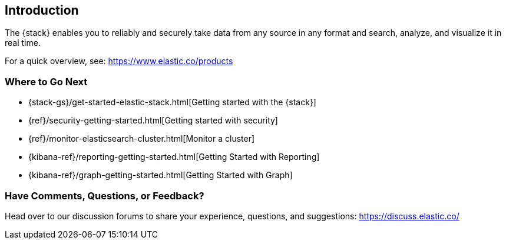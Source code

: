 [[introduction]]
== Introduction

The {stack} enables you to reliably and securely take data from any source in 
any format and search, analyze, and visualize it in real time. 

For a quick overview, see: https://www.elastic.co/products


[float]
=== Where to Go Next

* {stack-gs}/get-started-elastic-stack.html[Getting started with the {stack}]
* {ref}/security-getting-started.html[Getting started with security]
* {ref}/monitor-elasticsearch-cluster.html[Monitor a cluster]
* {kibana-ref}/reporting-getting-started.html[Getting Started with Reporting]
* {kibana-ref}/graph-getting-started.html[Getting Started with Graph]

[float]
=== Have Comments, Questions, or Feedback?

Head over to our discussion forums to share your experience, questions, and
suggestions: https://discuss.elastic.co/

